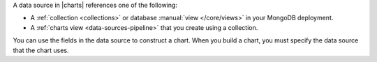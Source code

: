 A data source in |charts| references one of the following:

- A :ref:`collection <collections>` or database 
  :manual:`view </core/views>` in your MongoDB deployment. 
- A :ref:`charts view <data-sources-pipeline>` that you create using a
  collection.

You can use the fields in the data source to construct a chart. When you build a chart, you must specify the data source that the chart uses. 
